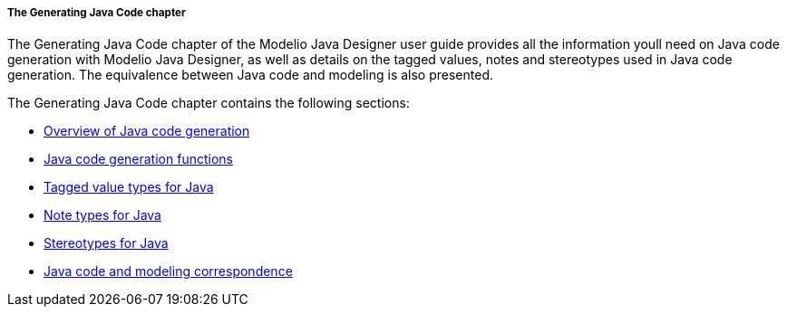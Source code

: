 // Disable all captions for figures.
:!figure-caption:

// Hightlight code source and add the line number
:source-highlighter: coderay
:coderay-linenums-mode: table

[[The-Generating-Java-Code-chapter]]

[[the-generating-java-code-chapter]]
===== The Generating Java Code chapter

The Generating Java Code chapter of the Modelio Java Designer user guide provides all the information youll need on Java code generation with Modelio Java Designer, as well as details on the tagged values, notes and stereotypes used in Java code generation. The equivalence between Java code and modeling is also presented.

The Generating Java Code chapter contains the following sections:

* <<Javadesigner-_javadeveloper_generating_java_code_overview.adoc#,Overview of Java code generation>>
* <<Javadesigner-_javadeveloper_generating_java_code_java_code_generation_functions.adoc#,Java code generation functions>>
* <<Javadesigner-_javadeveloper_generating_java_code_tagged_value_types.adoc#,Tagged value types for Java>>
* <<Javadesigner-_javadeveloper_generating_java_code_note_types.adoc#,Note types for Java>>
* <<Javadesigner-_javadeveloper_generating_java_code_stereo_types.adoc#,Stereotypes for Java>>
* <<Javadesigner-_javadeveloper_generating_java_code_java_code_and_modeling_correspondence.adoc#,Java code and modeling correspondence>>

[[footer]]
